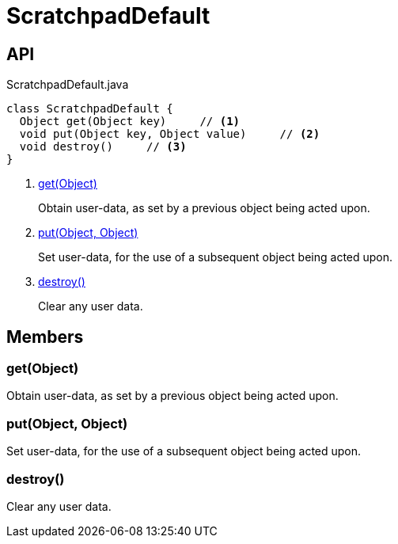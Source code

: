 = ScratchpadDefault
:Notice: Licensed to the Apache Software Foundation (ASF) under one or more contributor license agreements. See the NOTICE file distributed with this work for additional information regarding copyright ownership. The ASF licenses this file to you under the Apache License, Version 2.0 (the "License"); you may not use this file except in compliance with the License. You may obtain a copy of the License at. http://www.apache.org/licenses/LICENSE-2.0 . Unless required by applicable law or agreed to in writing, software distributed under the License is distributed on an "AS IS" BASIS, WITHOUT WARRANTIES OR  CONDITIONS OF ANY KIND, either express or implied. See the License for the specific language governing permissions and limitations under the License.

== API

[source,java]
.ScratchpadDefault.java
----
class ScratchpadDefault {
  Object get(Object key)     // <.>
  void put(Object key, Object value)     // <.>
  void destroy()     // <.>
}
----

<.> xref:#get_Object[get(Object)]
+
--
Obtain user-data, as set by a previous object being acted upon.
--
<.> xref:#put_Object_Object[put(Object, Object)]
+
--
Set user-data, for the use of a subsequent object being acted upon.
--
<.> xref:#destroy_[destroy()]
+
--
Clear any user data.
--

== Members

[#get_Object]
=== get(Object)

Obtain user-data, as set by a previous object being acted upon.

[#put_Object_Object]
=== put(Object, Object)

Set user-data, for the use of a subsequent object being acted upon.

[#destroy_]
=== destroy()

Clear any user data.

